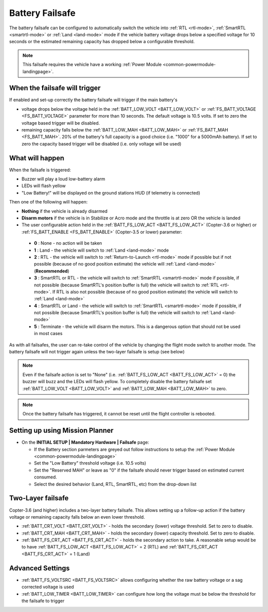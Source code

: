 .. _failsafe-battery:

================
Battery Failsafe
================

The battery failsafe can be configured to automatically switch the vehicle into :ref:`RTL <rtl-mode>`, :ref:`SmartRTL <smartrtl-mode>` or :ref:`Land <land-mode>` mode if the vehicle battery voltage drops below a specified voltage for 10 seconds or the estimated remaining capacity has dropped below a configurable threshold.

.. note::

    This failsafe requires the vehicle have a working :ref:`Power Module <common-powermodule-landingpage>`.

When the failsafe will trigger
------------------------------

If enabled and set-up correctly the battery failsafe will trigger if the main battery's

-  voltage drops below the voltage held in the :ref:`BATT_LOW_VOLT <BATT_LOW_VOLT>` or :ref:`FS_BATT_VOLTAGE <FS_BATT_VOLTAGE>` parameter for more than 10 seconds.  The default voltage is 10.5 volts.  If set to zero the voltage based trigger will be disabled.
-  remaining capacity falls below the :ref:`BATT_LOW_MAH <BATT_LOW_MAH>` or :ref:`FS_BATT_MAH <FS_BATT_MAH>`.  20% of the battery's full capacity is a good choice (i.e. "1000" for a 5000mAh battery).  If set to zero the capacity based trigger will be disabled (i.e. only voltage will be used)

What will happen
----------------

When the failsafe is triggered:

-  Buzzer will play a loud low-battery alarm
-  LEDs will flash yellow
-  "Low Battery!" will be displayed on the ground stations HUD (if telemetry is connected)

Then one of the following will happen:

-  **Nothing** if the vehicle is already disarmed
-  **Disarm motors** if the vehicle is in Stabilize or Acro mode and the throttle is at zero OR the vehicle is landed
-  The user configurable action held in the :ref:`BATT_FS_LOW_ACT <BATT_FS_LOW_ACT>` (Copter-3.6 or higher) or :ref:`FS_BATT_ENABLE <FS_BATT_ENABLE>` (Copter-3.5 or lower) parameter:

  - **0** : None - no action will be taken
  - **1** : Land - the vehicle will switch to :ref:`Land <land-mode>` mode
  - **2** : RTL - the vehicle will switch to :ref:`Return-to-Launch <rtl-mode>` mode if possible but if not possible (because of no good position estimate) the vehicle will :ref:`Land <land-mode>` (**Recommended**)
  - **3** : SmartRTL or RTL - the vehicle will switch to :ref:`SmartRTL <smartrtl-mode>` mode if possible, if not possible (because SmartRTL's position buffer is full) the vehicle will switch to :ref:`RTL <rtl-mode>`.  If RTL is also not possible (because of no good position estimate) the vehicle will switch to :ref:`Land <land-mode>`
  - **4** : SmartRTL or Land - the vehicle will switch to :ref:`SmartRTL <smartrtl-mode>` mode if possible, if not possible (because SmartRTL's position buffer is full) the vehicle will switch to :ref:`Land <land-mode>`
  - **5** : Terminate - the vehicle will disarm the motors.  This is a dangerous option that should not be used in most cases

As with all failsafes, the user can re-take control of the vehicle by changing the flight mode switch to another mode.  The battery failsafe will not trigger again unless the two-layer failsafe is setup (see below)

.. note::

    Even if the failsafe action is set to "None" (i.e. :ref:`BATT_FS_LOW_ACT <BATT_FS_LOW_ACT>` = 0) the buzzer will buzz and the LEDs will flash yellow.  To completely disable the battery failsafe set :ref:`BATT_LOW_VOLT <BATT_LOW_VOLT>` and :ref:`BATT_LOW_MAH <BATT_LOW_MAH>` to zero.

.. note::

    Once the battery failsafe has triggered, it cannot be reset until the flight controller is rebooted.

Setting up using Mission Planner
--------------------------------

-  On the **INITIAL SETUP \| Mandatory Hardware \| Failsafe** page:

   - If the Battery section parmeters are greyed out follow instructions to setup the :ref:`Power Module <common-powermodule-landingpage>`
   - Set the "Low Battery" threshold voltage (i.e. 10.5 volts)
   - Set the "Reserved MAH" or leave as "0" if the failsafe should never trigger based on estimated current consumed.
   - Select the desired behavior (Land, RTL, SmartRTL, etc) from the drop-down list

.. image:: ../images/Failsafe_Battery_Setup.png
    :target: ../_images/Failsafe_Battery_Setup.png

Two-Layer failsafe
------------------

Copter-3.6 (and higher) includes a two-layer battery failsafe.  This allows setting up a follow-up action if the battery voltage or remaining capacity falls below an even lower threshold.

- :ref:`BATT_CRT_VOLT <BATT_CRT_VOLT>` - holds the secondary (lower) voltage threshold.  Set to zero to disable.
- :ref:`BATT_CRT_MAH <BATT_CRT_MAH>` - holds the secondary (lower) capacity threshold.  Set to zero to disable.
- :ref:`BATT_FS_CRT_ACT <BATT_FS_CRT_ACT>` - holds the secondary action to take.  A reasonable setup would be to have :ref:`BATT_FS_LOW_ACT <BATT_FS_LOW_ACT>` = 2 (RTL) and :ref:`BATT_FS_CRT_ACT <BATT_FS_CRT_ACT>` = 1 (Land)

Advanced Settings
-----------------

- :ref:`BATT_FS_VOLTSRC <BATT_FS_VOLTSRC>` allows configuring whether the raw battery voltage or a sag corrected voltage is used
- :ref:`BATT_LOW_TIMER <BATT_LOW_TIMER>` can configure how long the voltage must be below the threshold for the failsafe to trigger
